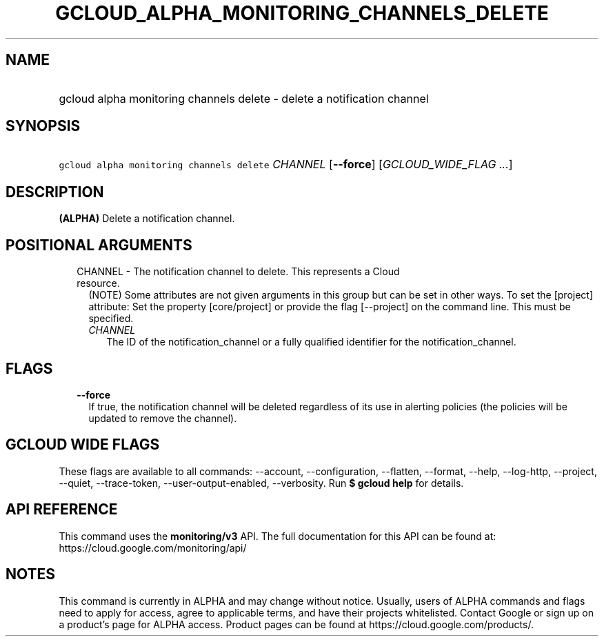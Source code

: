 
.TH "GCLOUD_ALPHA_MONITORING_CHANNELS_DELETE" 1



.SH "NAME"
.HP
gcloud alpha monitoring channels delete \- delete a notification channel



.SH "SYNOPSIS"
.HP
\f5gcloud alpha monitoring channels delete\fR \fICHANNEL\fR [\fB\-\-force\fR] [\fIGCLOUD_WIDE_FLAG\ ...\fR]



.SH "DESCRIPTION"

\fB(ALPHA)\fR Delete a notification channel.



.SH "POSITIONAL ARGUMENTS"

.RS 2m
.TP 2m

CHANNEL \- The notification channel to delete. This represents a Cloud resource.
(NOTE) Some attributes are not given arguments in this group but can be set in
other ways. To set the [project] attribute: Set the property [core/project] or
provide the flag [\-\-project] on the command line. This must be specified.

.RS 2m
.TP 2m
\fICHANNEL\fR
The ID of the notification_channel or a fully qualified identifier for the
notification_channel.


.RE
.RE
.sp

.SH "FLAGS"

.RS 2m
.TP 2m
\fB\-\-force\fR
If true, the notification channel will be deleted regardless of its use in
alerting policies (the policies will be updated to remove the channel).


.RE
.sp

.SH "GCLOUD WIDE FLAGS"

These flags are available to all commands: \-\-account, \-\-configuration,
\-\-flatten, \-\-format, \-\-help, \-\-log\-http, \-\-project, \-\-quiet,
\-\-trace\-token, \-\-user\-output\-enabled, \-\-verbosity. Run \fB$ gcloud
help\fR for details.



.SH "API REFERENCE"

This command uses the \fBmonitoring/v3\fR API. The full documentation for this
API can be found at: https://cloud.google.com/monitoring/api/



.SH "NOTES"

This command is currently in ALPHA and may change without notice. Usually, users
of ALPHA commands and flags need to apply for access, agree to applicable terms,
and have their projects whitelisted. Contact Google or sign up on a product's
page for ALPHA access. Product pages can be found at
https://cloud.google.com/products/.

